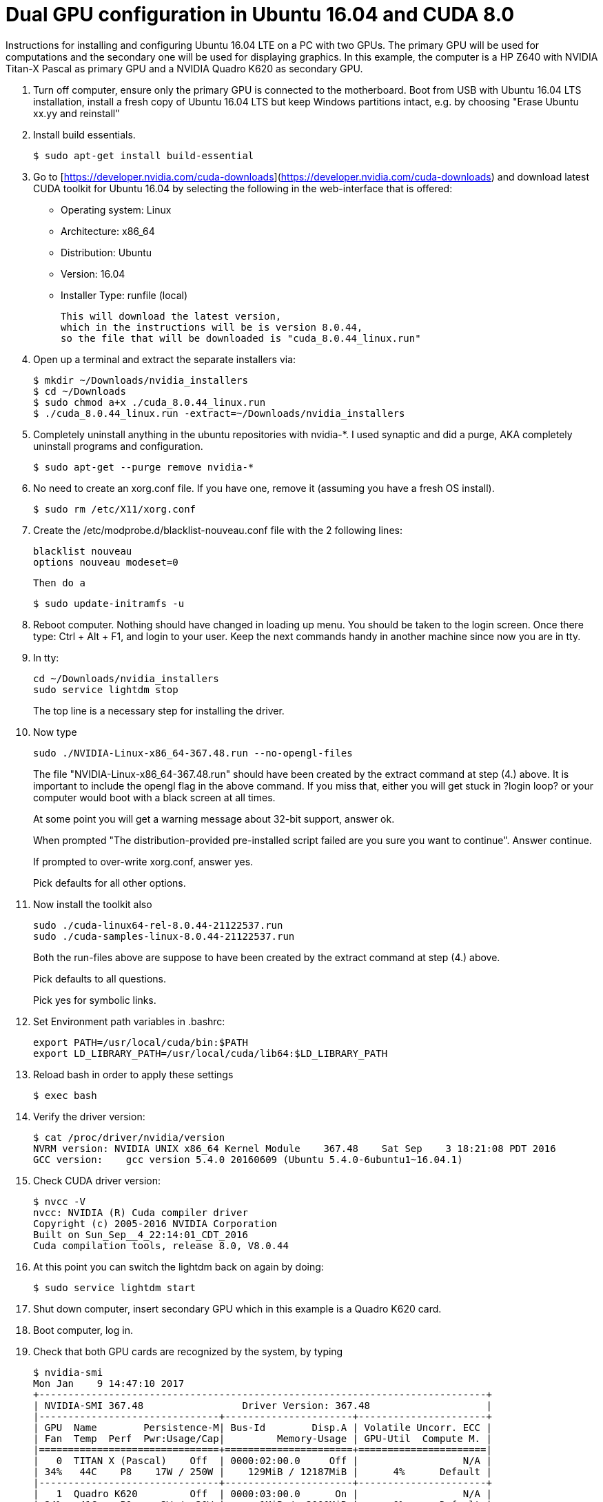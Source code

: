 // = Your Blog title
// See https://hubpress.gitbooks.io/hubpress-knowledgebase/content/ for information about the parameters.
// :hp-image: /covers/cover.png
// :published_at: 2019-01-31
// :hp-tags: HubPress, Blog, Open_Source,
// :hp-alt-title: My English Title

Dual GPU configuration in Ubuntu 16.04 and CUDA 8.0
===================================================

Instructions for installing and configuring Ubuntu 16.04 LTE on a PC with two GPUs. 
The primary GPU will be used for computations and the secondary one will be used for displaying graphics. 
In this example, the computer is a HP Z640 with NVIDIA Titan-X Pascal as primary GPU and a NVIDIA Quadro K620 as secondary GPU.

.  Turn off computer, ensure only the primary GPU is connected to the motherboard.
    Boot from USB with Ubuntu 16.04 LTS installation, 
    install a fresh copy of Ubuntu 16.04 LTS but keep Windows partitions intact, 
    e.g. by choosing "Erase Ubuntu xx.yy and reinstall"
  
.  Install build essentials.
  
    $ sudo apt-get install build-essential
    
.  Go to [https://developer.nvidia.com/cuda-downloads](https://developer.nvidia.com/cuda-downloads) and download latest CUDA toolkit for Ubuntu 16.04 by selecting the following in the web-interface that is offered:    
    - Operating system: Linux 
    - Architecture: x86_64
    - Distribution: Ubuntu
    - Version: 16.04
    - Installer Type: runfile (local)
    
    This will download the latest version, 
    which in the instructions will be is version 8.0.44, 
    so the file that will be downloaded is "cuda_8.0.44_linux.run"
    
.  Open up a terminal and extract the separate installers via:
    
    $ mkdir ~/Downloads/nvidia_installers
    $ cd ~/Downloads
    $ sudo chmod a+x ./cuda_8.0.44_linux.run
    $ ./cuda_8.0.44_linux.run -extract=~/Downloads/nvidia_installers
    
.  Completely uninstall anything in the ubuntu repositories with nvidia-*. I used synaptic and did a purge, AKA completely uninstall programs and configuration.
    
    $ sudo apt-get --purge remove nvidia-*
    
.  No need to create an xorg.conf file. If you have one, remove it (assuming you have a fresh OS install).
    
    $ sudo rm /etc/X11/xorg.conf
    
.  Create the /etc/modprobe.d/blacklist-nouveau.conf file with the 2 following lines:
    
    blacklist nouveau
    options nouveau modeset=0
    
    Then do a
    
    $ sudo update-initramfs -u
    
.  Reboot computer. Nothing should have changed in loading up menu. 
You should be taken to the login screen. 
Once there type: Ctrl + Alt + F1, and login to your user. 
Keep the next commands handy in another machine since now you are in tty.
    
. In tty:

    cd ~/Downloads/nvidia_installers
    sudo service lightdm stop
+
The top line is a necessary step for installing the driver.
    
. Now type 

    sudo ./NVIDIA-Linux-x86_64-367.48.run --no-opengl-files
+
The file "NVIDIA-Linux-x86_64-367.48.run" should have been created by the extract command at step (4.) above. It is important to include the opengl flag in the above command. If you miss that, either you will get stuck in ?login loop? or your computer would boot with a black screen at all times.
+
At some point you will get a warning message about 32-bit support, answer ok.
+
When prompted "The distribution-provided pre-installed script failed are you sure you want to continue". Answer continue.
+
If prompted to over-write xorg.conf, answer yes.
+
Pick defaults for all other options.
    
. Now install the toolkit also
    
    sudo ./cuda-linux64-rel-8.0.44-21122537.run
    sudo ./cuda-samples-linux-8.0.44-21122537.run
+
Both the run-files above are suppose to have been created by the extract command at step (4.) above.
+
Pick defaults to all questions.
+
Pick yes for symbolic links.
    
. Set Environment path variables in .bashrc:
    
    export PATH=/usr/local/cuda/bin:$PATH
    export LD_LIBRARY_PATH=/usr/local/cuda/lib64:$LD_LIBRARY_PATH
    
. Reload bash in order to apply these settings

    $ exec bash
    
. Verify the driver version:
    
    $ cat /proc/driver/nvidia/version
    NVRM version: NVIDIA UNIX x86_64 Kernel Module    367.48    Sat Sep    3 18:21:08 PDT 2016
    GCC version:    gcc version 5.4.0 20160609 (Ubuntu 5.4.0-6ubuntu1~16.04.1) 
    
. Check CUDA driver version:
    
    $ nvcc -V
    nvcc: NVIDIA (R) Cuda compiler driver
    Copyright (c) 2005-2016 NVIDIA Corporation
    Built on Sun_Sep__4_22:14:01_CDT_2016
    Cuda compilation tools, release 8.0, V8.0.44
    
. At this point you can switch the lightdm back on again by doing:
  
    $ sudo service lightdm start
    
. Shut down computer, insert secondary GPU which in this example is a Quadro K620 card.
    
. Boot computer, log in.
    
. Check that both GPU cards are recognized by the system, by typing
    
    $ nvidia-smi
    Mon Jan    9 14:47:10 2017             
    +-----------------------------------------------------------------------------+
    | NVIDIA-SMI 367.48                 Driver Version: 367.48                    |
    |-------------------------------+----------------------+----------------------+
    | GPU  Name        Persistence-M| Bus-Id        Disp.A | Volatile Uncorr. ECC |
    | Fan  Temp  Perf  Pwr:Usage/Cap|         Memory-Usage | GPU-Util  Compute M. |
    |===============================+======================+======================|
    |   0  TITAN X (Pascal)    Off  | 0000:02:00.0     Off |                  N/A |
    | 34%   44C    P8    17W / 250W |    129MiB / 12187MiB |      4%      Default |
    |-------------------------------+----------------------+----------------------+
    |   1  Quadro K620         Off  | 0000:03:00.0      On |                  N/A |
    | 24%   41C    P0     3W /  30W |      1MiB /  2000MiB |      0%      Default |
    +-------------------------------+----------------------+----------------------+
                                                                                   
    +-----------------------------------------------------------------------------+
    | Processes:                                                       GPU Memory |
    |  GPU       PID  Type  Process name                               Usage      |
    |=============================================================================|
    |    0      3954    G   /usr/lib/xorg/Xorg                             128MiB |
    +-----------------------------------------------------------------------------+
  
. Generate Nvidia X11 configuration file and activate multiple GPU option:
  
    $ sudo nvidia-xconfig -multigpu=on
    
. Set the secondary GPU as the default GPU device for displaying graphics. 
+   
Find the PCI port of the secondary GPU by typing
    
    $ nvidia-smi -a
+
In the output that follow, find the PCI bus related to the secondary GPU. Simply look for text in output where the "Product Name" matches the secondary GPU and read the PCI bus number. 
+
In my current output is given below, the PCI bus is "3":
        
    [...]
    GPU 0000:03:00.0
        Product Name                    : Quadro K620
        Product Brand                   : Quadro
        Display Mode                    : Enabled
        Display Active                  : Enabled
        Persistence Mode                : Disabled
        Accounting Mode                 : Disabled
        Accounting Mode Buffer Size     : 1920
        Driver Model
            Current                     : N/A
            Pending                     : N/A
        Serial Number                   : 0324114080422
        GPU UUID                        : GPU-4c631408-4129-9d5d-fbf3-0588bc1ab5cf
        Minor Number                    : 1
        VBIOS Version                   : 82.07.4E.00.0E
        MultiGPU Board                  : No
        Board ID                        : 0x300
        GPU Part Number                 : N/A
        Inforom Version
            Image Version               : 2012.0504.00.03
            OEM Object                  : 1.1
            ECC Object                  : N/A
            Power Management Object     : N/A
        GPU Operation Mode
            Current                     : N/A
            Pending                     : N/A
        GPU Virtualization Mode
            Virtualization mode         : None
        PCI
            Bus                         : 0x03
            Device                      : 0x00
            Domain                      : 0x0000
            Device Id                   : 0x13BB10DE
            Bus Id                      : 0000:03:00.0
    [...]
+
Update X11 configuration file.
    
    $ sudo pico /etc/X11/xorg.conf 
+
Find the section
        
    Section "Device"
        Identifier     "Device0"
        Driver         "nvidia"
        VendorName     "NVIDIA Corporation"
    EndSection
+
and replace with
        
    Section "Device"
        Identifier     "Device0"
        Driver         "nvidia"
        VendorName     "NVIDIA Corporation"
        BusID          "PCI:3:0:0"
    EndSection
+    
Here, "3" should match the PCI bus as determined above.
  
. Shutdown computer. Switch display cable so that it is connected to the secondary GPU. Start computer.
  
. Validate that both GPUs are active and that the secondary GPU is used
  
    ```
    $ nvidia-smi
    Mon Jan  9 14:56:11 2017       
    +-----------------------------------------------------------------------------+
    | NVIDIA-SMI 367.48                 Driver Version: 367.48                    |
    |-------------------------------+----------------------+----------------------+
    | GPU  Name        Persistence-M| Bus-Id        Disp.A | Volatile Uncorr. ECC |
    | Fan  Temp  Perf  Pwr:Usage/Cap|         Memory-Usage | GPU-Util  Compute M. |
    |===============================+======================+======================|
    |   0  TITAN X (Pascal)    Off  | 0000:02:00.0     Off |                  N/A |
    | 24%   41C    P0    17W / 250W |      1MiB / 12187MiB |      0%      Default |
    |-------------------------------+----------------------+----------------------+
    |   1  Quadro K620         Off  | 0000:03:00.0      On |                  N/A |
    | 34%   44C    P8     3W /  30W |    129MiB /  2000MiB |      4%      Default |
    +-------------------------------+----------------------+----------------------+
                                                                                   
    +-----------------------------------------------------------------------------+
    | Processes:                                                       GPU Memory |
    |  GPU       PID  Type  Process name                               Usage      |
    |=============================================================================|
    |    1      3954    G   /usr/lib/xorg/Xorg                             128MiB |
    +-----------------------------------------------------------------------------+
    ```

Acknowledgement
===============
This guide largely follows http://kislayabhi.github.io/Installing_CUDA_with_Ubuntu/[Installing CUDA with Ubuntu], but has been updated for Ubuntu 16.04 and two GPUs.
https://github.com/ozanoktem[Ozan Öktem] helped compile the notes.

